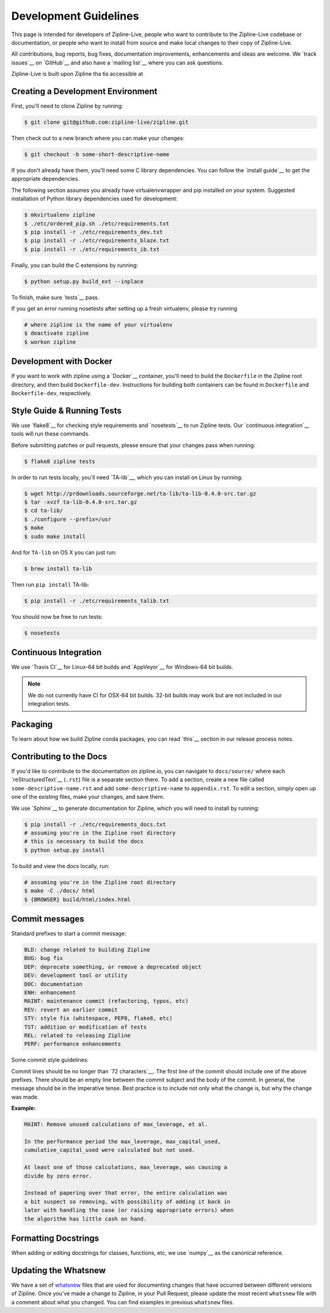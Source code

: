Development Guidelines
======================
This page is intended for developers of Zipline-Live, people who want to contribute to the Zipline-Live codebase or documentation, or people who want to install from source and make local changes to their copy of Zipline-Live.

All contributions, bug reports, bug fixes, documentation improvements, enhancements and ideas are welcome. We `track issues`__ on `GitHub`__ and also have a `mailing list`__ where you can ask questions.

__ https://github.com/zipline-live/zipline/issues
__ https://zipline-live.slack.com/
__ https://groups.google.com/forum/#!forum/zipline-live

Zipline-Live is built upon Zipline tha tis accessible at 

__ https://github.com/quantopian/zipline

Creating a Development Environment
----------------------------------

First, you'll need to clone Zipline by running:

.. code-block:: bash

   $ git clone git@github.com:zipline-live/zipline.git

Then check out to a new branch where you can make your changes:

.. code-block:: bash
		
   $ git checkout -b some-short-descriptive-name

If you don't already have them, you'll need some C library dependencies. You can follow the `install guide`__ to get the appropriate dependencies.

__ install.html

The following section assumes you already have virtualenvwrapper and pip installed on your system. Suggested installation of Python library dependencies used for development:

.. code-block:: bash

   $ mkvirtualenv zipline
   $ ./etc/ordered_pip.sh ./etc/requirements.txt
   $ pip install -r ./etc/requirements_dev.txt
   $ pip install -r ./etc/requirements_blaze.txt
   $ pip install -r ./etc/requirements_ib.txt

Finally, you can build the C extensions by running:

.. code-block:: bash

   $ python setup.py build_ext --inplace

To finish, make sure `tests`__ pass.

__ #style-guide-running-tests

If you get an error running nosetests after setting up a fresh virtualenv, please try running

.. code-block:: bash

   # where zipline is the name of your virtualenv
   $ deactivate zipline
   $ workon zipline


Development with Docker
-----------------------

If you want to work with zipline using a `Docker`__ container, you'll need to build the ``Dockerfile`` in the Zipline root directory, and then build ``Dockerfile-dev``. Instructions for building both containers can be found in ``Dockerfile`` and ``Dockerfile-dev``, respectively.

__ https://docs.docker.com/get-started/


Style Guide & Running Tests
---------------------------

We use `flake8`__ for checking style requirements and `nosetests`__ to run Zipline tests. Our `continuous integration`__ tools will run these commands.

__ http://flake8.pycqa.org/en/latest/
__ http://nose.readthedocs.io/en/latest/
__ https://en.wikipedia.org/wiki/Continuous_integration

Before submitting patches or pull requests, please ensure that your changes pass when running:

.. code-block:: bash

   $ flake8 zipline tests

In order to run tests locally, you'll need `TA-lib`__, which you can install on Linux by running:

__ https://mrjbq7.github.io/ta-lib/install.html

.. code-block:: bash

   $ wget http://prdownloads.sourceforge.net/ta-lib/ta-lib-0.4.0-src.tar.gz
   $ tar -xvzf ta-lib-0.4.0-src.tar.gz
   $ cd ta-lib/
   $ ./configure --prefix=/usr
   $ make
   $ sudo make install

And for ``TA-lib`` on OS X you can just run:

.. code-block:: bash

   $ brew install ta-lib

Then run ``pip install`` TA-lib:

.. code-block:: bash

   $ pip install -r ./etc/requirements_talib.txt

You should now be free to run tests:

.. code-block:: bash
		
   $ nosetests


Continuous Integration
----------------------

We use `Travis CI`__ for Linux-64 bit builds and `AppVeyor`__ for Windows-64 bit builds.

.. note::

   We do not currently have CI for OSX-64 bit builds. 32-bit builds may work but are not included in our integration tests.

__ https://travis-ci.org/quantopian/zipline
__ https://ci.appveyor.com/project/quantopian/zipline


Packaging
---------
To learn about how we build Zipline conda packages, you can read `this`__ section in our release process notes.

__ release-process.html#uploading-conda-packages
   
Contributing to the Docs
------------------------

If you'd like to contribute to the documentation on zipline.io, you can navigate to ``docs/source/`` where each `reStructuredText`__ (``.rst``) file is a separate section there. To add a section, create a new file called ``some-descriptive-name.rst`` and add ``some-descriptive-name`` to ``appendix.rst``. To edit a section, simply open up one of the existing files, make your changes, and save them.

__ https://en.wikipedia.org/wiki/ReStructuredText

We use `Sphinx`__ to generate documentation for Zipline, which you will need to install by running:

__ http://www.sphinx-doc.org/en/stable/


.. code-block:: bash

   $ pip install -r ./etc/requirements_docs.txt
   # assuming you're in the Zipline root directory
   # this is necessary to build the docs
   $ python setup.py install

To build and view the docs locally, run:

.. code-block:: bash

   # assuming you're in the Zipline root directory
   $ make -C ./docs/ html
   $ {BROWSER} build/html/index.html


Commit messages
---------------

Standard prefixes to start a commit message:

.. code-block:: text

   BLD: change related to building Zipline
   BUG: bug fix
   DEP: deprecate something, or remove a deprecated object
   DEV: development tool or utility
   DOC: documentation
   ENH: enhancement
   MAINT: maintenance commit (refactoring, typos, etc)
   REV: revert an earlier commit
   STY: style fix (whitespace, PEP8, flake8, etc)
   TST: addition or modification of tests
   REL: related to releasing Zipline
   PERF: performance enhancements


Some commit style guidelines:

Commit lines should be no longer than `72 characters`__. The first line of the commit should include one of the above prefixes. There should be an empty line between the commit subject and the body of the commit. In general, the message should be in the imperative tense. Best practice is to include not only what the change is, but why the change was made.

__ https://git-scm.com/book/en/v2/Distributed-Git-Contributing-to-a-Project

**Example:**

.. code-block:: text

   MAINT: Remove unused calculations of max_leverage, et al.

   In the performance period the max_leverage, max_capital_used,
   cumulative_capital_used were calculated but not used.

   At least one of those calculations, max_leverage, was causing a
   divide by zero error.
   
   Instead of papering over that error, the entire calculation was
   a bit suspect so removing, with possibility of adding it back in
   later with handling the case (or raising appropriate errors) when
   the algorithm has little cash on hand.


Formatting Docstrings
---------------------

When adding or editing docstrings for classes, functions, etc, we use `numpy`__ as the canonical reference.

__ https://github.com/numpy/numpy/blob/master/doc/HOWTO_DOCUMENT.rst.txt


Updating the Whatsnew
---------------------

We have a set of `whatsnew <https://github.com/quantopian/zipline/tree/master/docs/source/whatsnew>`__ files that are used for documenting changes that have occurred between different versions of Zipline.
Once you've made a change to Zipline, in your Pull Request, please update the most recent ``whatsnew`` file with a comment about what you changed. You can find examples in previous ``whatsnew`` files.
